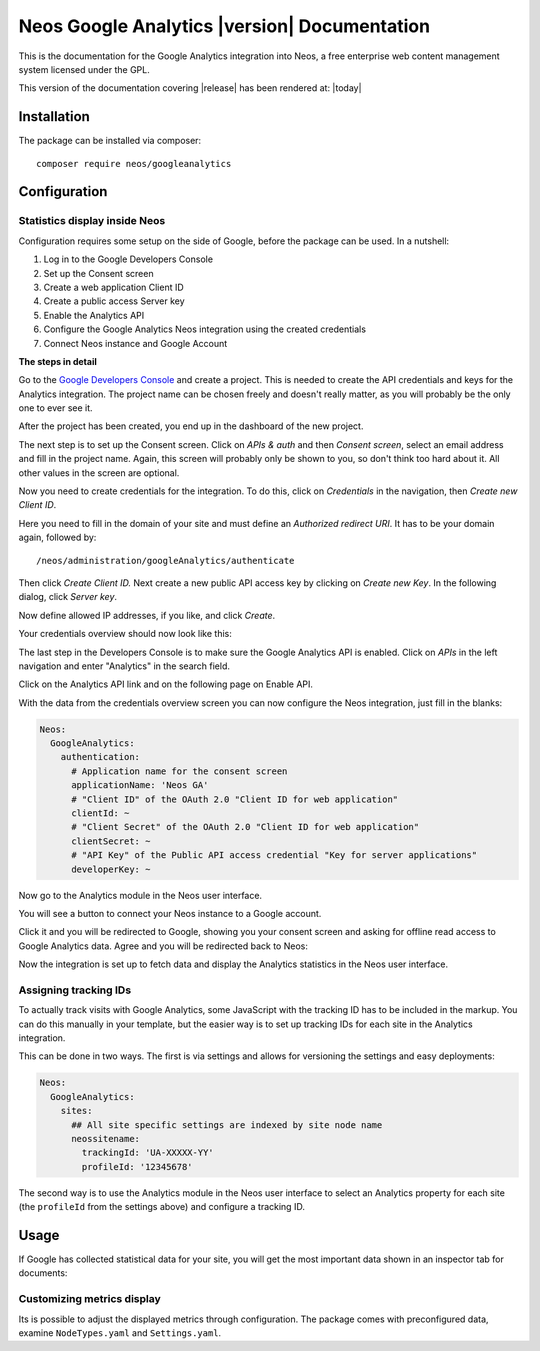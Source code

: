 Neos Google Analytics |version| Documentation
=============================================

This is the documentation for the Google Analytics integration into Neos,
a free enterprise web content management system licensed under the GPL.

This version of the documentation covering |release| has been rendered at: |today|

Installation
------------

The package can be installed via composer::

  composer require neos/googleanalytics

Configuration
-------------

Statistics display inside Neos
^^^^^^^^^^^^^^^^^^^^^^^^^^^^^^

Configuration requires some setup on the side of Google, before the package can be used.
In a nutshell:

#. Log in to the Google Developers Console
#. Set up the Consent screen
#. Create a web application Client ID
#. Create a public access Server key
#. Enable the Analytics API
#. Configure the Google Analytics Neos integration using the created credentials
#. Connect Neos instance and Google Account

**The steps in detail**

Go to the `Google Developers Console <https://console.developers.google.com/>`_ and create
a project. This is needed to create the API credentials and keys for the Analytics
integration. The project name can be chosen freely and doesn't really matter, as you will
probably be the only one to ever see it.

.. image:: Images/google-developers-console-create-project.png

After the project has been created, you end up in the dashboard of the new project.

.. image:: Images/google-developers-console-project-dashboard.png

The next step is to set up the Consent screen. Click on *APIs & auth* and then *Consent screen*,
select an email address and fill in the project name. Again, this screen will probably only be
shown to you, so don't think too hard about it. All other values in the screen are optional.

.. image:: Images/google-developers-concole-consent-screen.png

Now you need to create credentials for the integration. To do this, click on *Credentials* in the
navigation, then *Create new Client ID*.

.. image:: Images/google-developers-concole-credentials.png

Here you need to fill in the domain of your site and must define an *Authorized redirect URI*.
It has to be your domain again, followed by::

  /neos/administration/googleAnalytics/authenticate

.. image:: Images/google-developers-concole-client-id.png

Then click *Create Client ID.* Next create a new public API access key by clicking on
*Create new Key*. In the following dialog, click *Server key*.

.. image:: Images/google-developers-concole-create-new-key.png

Now define allowed IP addresses, if you like, and click *Create*.

Your credentials overview should now look like this:

.. image:: Images/google-developers-concole-credentials-done.png

The last step in the Developers Console is to make sure the Google Analytics API is enabled.
Click on *APIs* in the left navigation and enter "Analytics" in the search field.

.. image:: Images/google-developers-concole-apis.png

Click on the Analytics API link and on the following page on Enable API.

.. image:: Images/google-developers-concole-enable-api.png

With the data from the credentials overview screen you can now configure the Neos
integration, just fill in the blanks:

.. code-block:: yaml

  Neos:
    GoogleAnalytics:
      authentication:
        # Application name for the consent screen
        applicationName: 'Neos GA'
        # "Client ID" of the OAuth 2.0 "Client ID for web application"
        clientId: ~
        # "Client Secret" of the OAuth 2.0 "Client ID for web application"
        clientSecret: ~
        # "API Key" of the Public API access credential "Key for server applications"
        developerKey: ~

Now go to the Analytics module in the Neos user interface.

.. image:: Images/neos-analytics-module.png

You will see a button to connect your Neos instance to a Google account.

.. image:: Images/neos-analytics-module-connect.png

Click it and you will be redirected to Google, showing you your consent screen and asking
for offline read access to Google Analytics data. Agree and you will be redirected back to
Neos:

.. image:: Images/neos-analytics-module-connected.png

Now the integration is set up to fetch data and display the Analytics statistics in the Neos
user interface.

Assigning tracking IDs
^^^^^^^^^^^^^^^^^^^^^^

To actually track visits with Google Analytics, some JavaScript with the tracking ID has to be
included in the markup. You can do this manually in your template, but the easier way is
to set up tracking IDs for each site in the Analytics integration.

This can be done in two ways. The first is via settings and allows for versioning the settings
and easy deployments:

.. code-block:: yaml

  Neos:
    GoogleAnalytics:
      sites:
        ## All site specific settings are indexed by site node name
        neossitename:
          trackingId: 'UA-XXXXX-YY'
          profileId: '12345678'

The second way is to use the Analytics module in the Neos user interface to select
an Analytics property for each site (the ``profileId`` from the settings above) and
configure a tracking ID.

.. image:: Images/neos-analytics-module-connected.png

Usage
-----

If Google has collected statistical data for your site, you will get the most
important data shown in an inspector tab for documents:

.. image:: Images/neos-analytics-inspector.png

Customizing metrics display
^^^^^^^^^^^^^^^^^^^^^^^^^^^

Its is possible to adjust the displayed metrics through configuration. The package
comes with preconfigured data, examine ``NodeTypes.yaml`` and ``Settings.yaml``.
